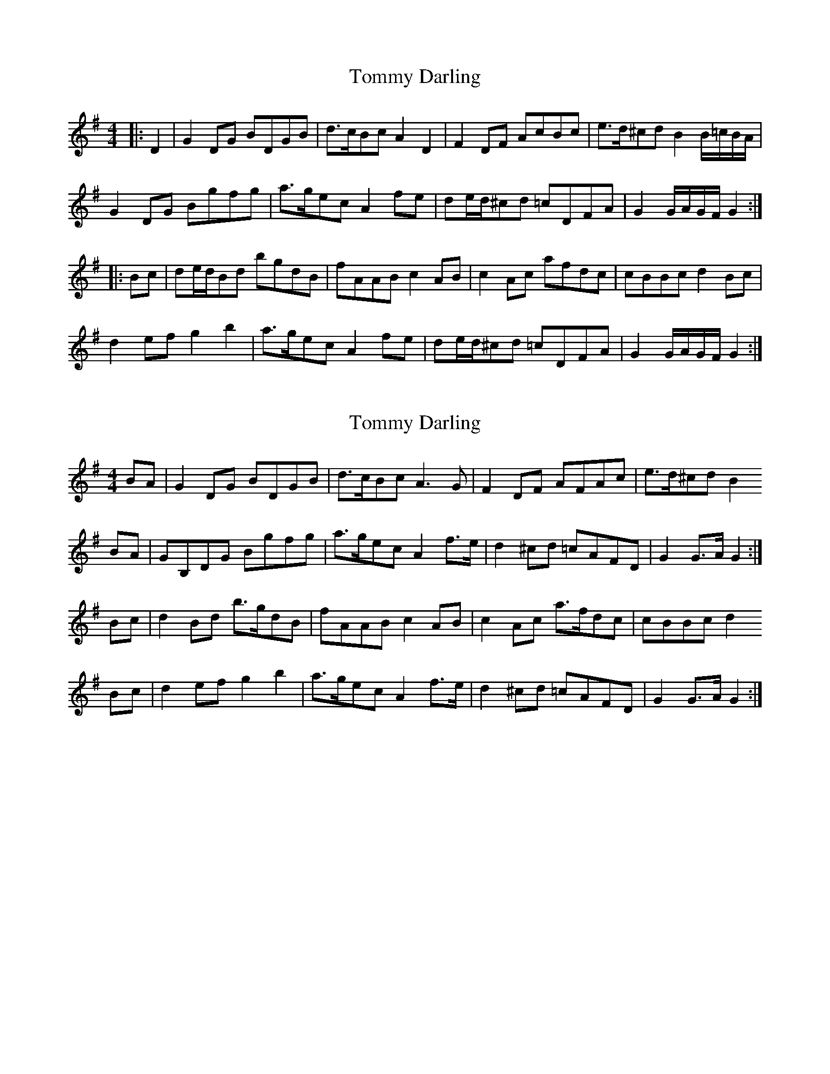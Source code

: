 X: 1
T: Tommy Darling
Z: geoffwright
S: https://thesession.org/tunes/9166#setting9166
R: reel
M: 4/4
L: 1/8
K: Gmaj
|:D2|G2DG BDGB|d>cBc A2D2|F2DF AcBc|e>d^cd B2 B/=c/B/A/|
G2DG Bgfg|a>gec A2fe|de/d/^cd =cDFA|G2G/A/G/F/ G2:|
|:Bc|de/d/Bd bgdB|fAABc2AB|c2Ac afdc|cBBc d2Bc|
d2efg2b2|a>gecA2fe|de/d/^cd =cDFA|G2 G/A/G/F/ G2:|
X: 2
T: Tommy Darling
Z: Nigel Gatherer
S: https://thesession.org/tunes/9166#setting19935
R: reel
M: 4/4
L: 1/8
K: Gmaj
BA | G2 DG BDGB | d>cBc A3 G | F2 DF AFAc | e>d^cd B2
BA | GB,DG Bgfg | a>gec A2 f>e | d2 ^cd =cAFD | G2 G>A G2 :|
Bc | d2 Bd b>gdB |fAAB c2 AB | c2 Ac a>fdc | cBBc d2
Bc | d2 ef g2 b2 | a>gec A2 f>e | d2 ^cd =cAFD | G2 G>A G2 :|
